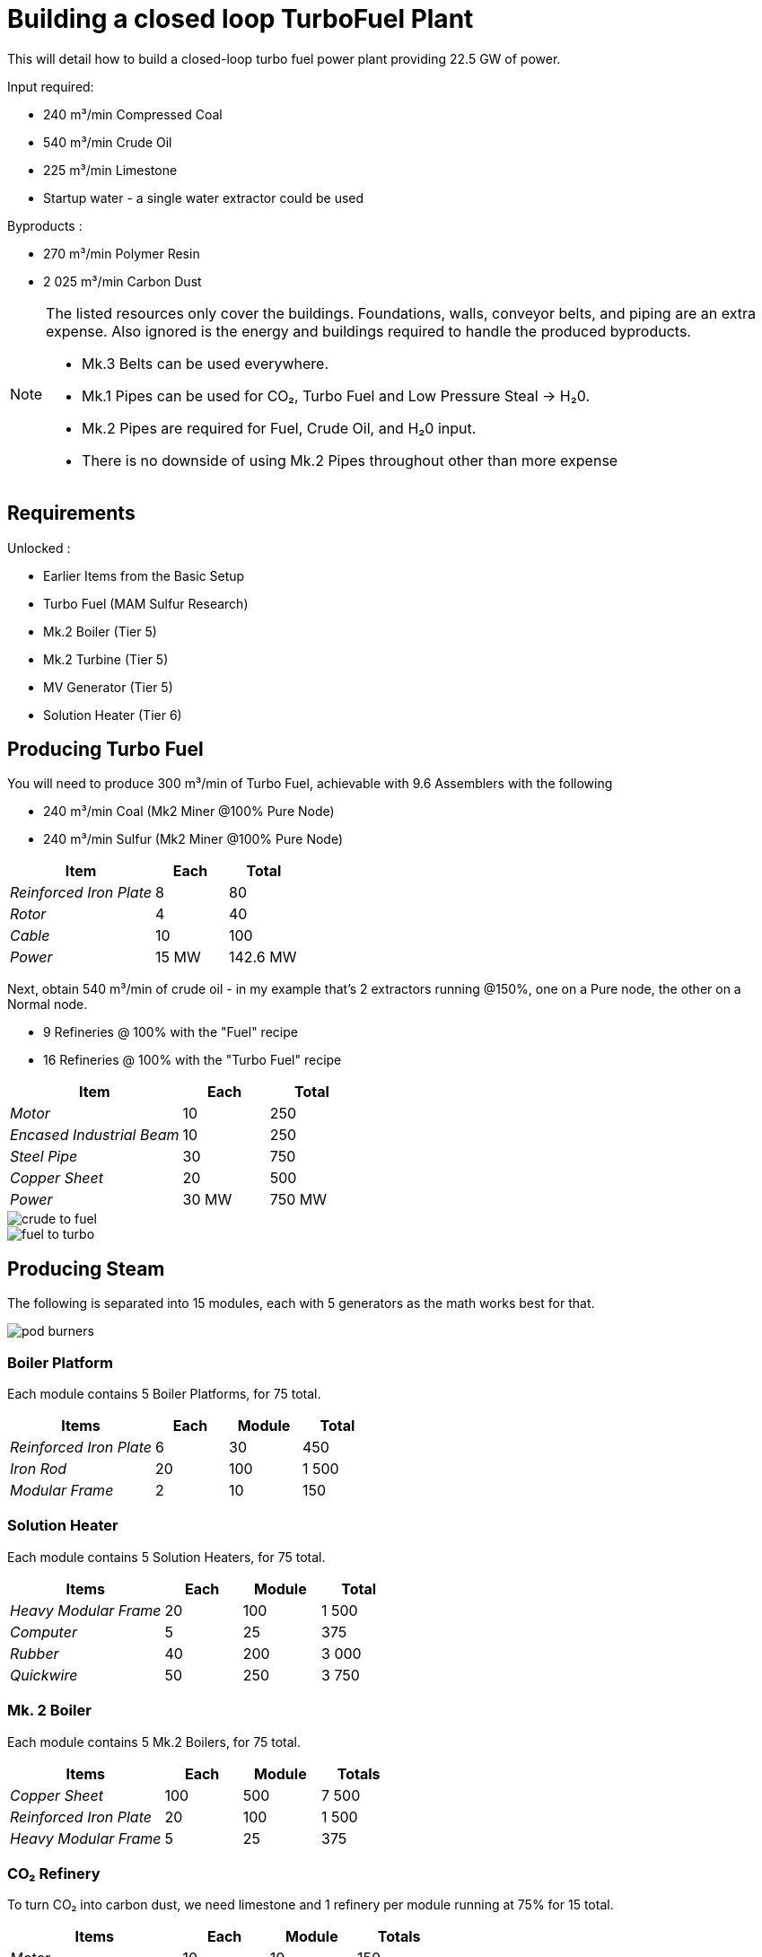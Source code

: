 = Building a closed loop TurboFuel Plant

This will detail how to build a closed-loop turbo fuel power plant providing 22.5 GW of power.

Input required:

* 240 m³/min Compressed Coal
* 540 m³/min Crude Oil
* 225 m³/min Limestone
* Startup water - a single water extractor could be used

Byproducts :

* 270 m³/min Polymer Resin
* 2 025 m³/min Carbon Dust

[NOTE]
====
The listed resources only cover the buildings. Foundations, walls, conveyor belts, and piping are an extra expense. Also ignored is the energy and buildings required to handle the produced byproducts.

* Mk.3 Belts can be used everywhere.
* Mk.1 Pipes can be used for CO₂, Turbo Fuel and Low Pressure Steal -> H₂0.
* Mk.2 Pipes are required for Fuel, Crude Oil, and H₂0 input.
* There is no downside of using Mk.2 Pipes throughout other than more expense
====

== Requirements

Unlocked :

* Earlier Items from the Basic Setup
* Turbo Fuel (MAM Sulfur Research)
* Mk.2 Boiler (Tier 5)
* Mk.2 Turbine (Tier 5)
* MV Generator (Tier 5)
* Solution Heater (Tier 6)

== Producing Turbo Fuel

You will need to produce 300 m³/min of Turbo Fuel, achievable with 9.6 Assemblers with the following

* 240 m³/min Coal (Mk2 Miner @100% Pure Node)
* 240 m³/min Sulfur (Mk2 Miner @100% Pure Node)

[%header, cols="2e,>1,>1"]
|===
^| Item ^| Each ^| Total
| Reinforced Iron Plate | 8 | 80
| Rotor | 4 | 40
| Cable | 10 | 100
| Power | 15 MW | 142.6 MW
|===

Next, obtain 540 m³/min of crude oil - in my example that's 2 extractors running @150%, one on a Pure node, the other on a Normal node.

* 9 Refineries @ 100% with the "Fuel" recipe
* 16 Refineries @ 100% with the "Turbo Fuel" recipe

[%header, cols="2e,>1,>1"]
|===
^| Item ^| Each ^| Total
| Motor | 10 | 250
| Encased Industrial Beam | 10 | 250
| Steel Pipe | 30 | 750
| Copper Sheet | 20 | 500
| Power | 30 MW | 750 MW
|===

image::https://raw.githubusercontent.com/jtsage/RRD_Docs/refs/heads/master/images/rp/modularPowerFuel/crude-to-fuel.png[]

image::https://raw.githubusercontent.com/jtsage/RRD_Docs/refs/heads/master/images/rp/modularPowerFuel/fuel-to-turbo.png[]

== Producing Steam

The following is separated into 15 modules, each with 5 generators as the math works best for that.

image::https://raw.githubusercontent.com/jtsage/RRD_Docs/refs/heads/master/images/rp/modularPowerFuel/pod-burners.png[]

=== Boiler Platform

Each module contains 5 Boiler Platforms, for 75 total.

[%header, cols="2e,>1,>1,>1"]
|===
^| Items ^| Each ^| Module ^| Total
| Reinforced Iron Plate | 6 | 30 | 450
| Iron Rod | 20 | 100 | 1 500
| Modular Frame | 2 | 10 | 150
|===

=== Solution Heater

Each module contains 5 Solution Heaters, for 75 total.

[%header, cols="2e,>1,>1,>1"]
|===
^| Items ^| Each ^| Module ^| Total
| Heavy Modular Frame | 20 | 100 | 1 500
| Computer | 5 | 25 | 375
| Rubber | 40 | 200 | 3 000
| Quickwire | 50 | 250 | 3 750
|===

=== Mk. 2 Boiler

Each module contains 5 Mk.2 Boilers, for 75 total.

[%header, cols="2e,>1,>1,>1"]
|===
^| Items ^| Each ^| Module ^| Totals
| Copper Sheet | 100 | 500 | 7 500
| Reinforced Iron Plate | 20 | 100 | 1 500
| Heavy Modular Frame | 5 | 25 | 375
|===

=== CO₂ Refinery

To turn CO₂ into carbon dust, we need limestone and 1 refinery per module running at 75% for 15 total.

[%header, cols="2e,>1,>1,>1"]
|===
^| Items ^| Each ^| Module ^| Totals
| Motor | 10 | 10 | 150
| Encased Industrial Beam | 10 | 10 |150
| Steel Pipe | 30 | 30 | 450
| Copper Sheet | 20 | 20 | 300
| Power | 20.5 MW | 20.5 MW | 307.5 MW
|===

== Producing Power

The following is also separated into 15 modules, each with 5 generators as the math works best for that.

image::https://raw.githubusercontent.com/jtsage/RRD_Docs/refs/heads/master/images/rp/modularPowerFuel/pod-turbines.png[]

=== Converter Platform

Each module contains 5 Converter Platforms, for 75 total.

[%header, cols="2e,>1,>1,>1"]
|===
^| Items ^| Each ^| Module ^| Totals
| Reinforced Iron Plate | 6 | 30 | 450
| Iron Rod | 20 | 100 | 1 500
| Modular Frame | 2 | 10 | 150
|===

=== Mk.2 Turbine

Each module contains 5 Mk.2 Turbines, for 75 total.

[%header, cols="2e,>1,>1,>1"]
|===
^| Items ^| Each ^| Module ^| Totals
| Heavy Modular Frame | 6 | 30 | 450
| Motor | 5 | 25 | 375
| Computer | 4 | 20 | 300
|===

=== MV Generator

Each module contains 5 MV Generators, for 75 total.

[%header, cols="2e,>1,>1,>1"]
|===
^| Items ^| Each ^| Module ^| Totals
| Heavy Modular Frame | 4 | 20 | 300
| Circuit Board | 20 | 100 | 1 500
| Quickwire | 100 | 500 | 7 500
|===

=== Low Pressure Steam to H₂0

If you should prefer not to build this as a closed loop, you will need 2 Steam Cooling Towers per module, *and* 450 m³/min of water input.

For a closed loop, you will want a fluid buffer as well

==== Industrial Fluid Buffer, 15 total

[%header, cols="2e,>1,>1,>1"]
|===
|Items |Each|Module|Total
| Encased Industrial Beam | 5 | 5 | 75
| Copper Sheet | 10 | 10 | 150
| Plastic | 25 | 25 | 375
|===

There is a space vs. power trade off available here.  Each module needs 7.5 Refineries worth of production - you can do it in many ways, detailed here.


==== 8 Refineries - 7 @ 100%, 1 @ 50%

[%header, cols="2e,>1,>1,>1"]
|===
|Items |Each|Module|Total
| Motor | 10 | 80 | 1 200
| Encased Industrial Beam | 10 | 80 | 1 200
| Steel Pipe | 30 | 240 | 3 600
| Copper Sheet | 20 | 160 | 2 400
| Power | 30MW | 222 MW | 3 330 MW
| Power Shards | None | None | None
|===

==== 5 Refineries @ 150%

[%header, cols="2e,>1,>1,>1"]
|===
^| Items ^| Each ^| Module ^| Totals
| Motor | 10 | 50 | 750
| Encased Industrial Beam | 10 | 50 | 750
| Steel Pipe | 30 | 150 | 2 250
| Copper Sheet | 20 | 100 | 1 500
| Power | 51 MW | 256 MW | 3 845 MW
| Power Shards | 1 | 5 | 75
|===

==== 3 Refineries @ 250%

[%header, cols="2e,>1,>1,>1"]
|===
^| Items ^| Each ^| Module ^| Totals
| Motor | 10 | 30 | 450
| Encased Industrial Beam | 10 | 30 | 450
| Steel Pipe | 30 | 90 | 1 350
| Copper Sheet | 20 | 60 | 900
| Power | 101 MW | 302 MW | 4 532 MW
| Power Shards | 3 | 15 | 135
|===

== Consumed Power vs. Generated

The following is consumed in every situation

[%header, cols="2e,>1,>1"]
|===
^| Procedure ^| Power ^| Percentage
| Compressed Coal | 142.6 MW | 0.6%
| Turbo Fuel | 750 MW | 3.3%
| Carbon Dust | 307.4 MW | 1.3%
s| Total s| 1 200 MW s| 5.2%
|===

And either of :

[%header, cols="2e,>1,>1,>1"]
|===
^| Procedure ^| Power ^| Percentage ^| Net
| 3 Refinery option | 4 532 MW | 20% | 16 700 MW
| 5 Refinery option | 3 845 MW | 17% | 17 400 MW
| 7.5 Refinery option | 3 330 MW | 14.8% | 17 900 MW
|===

Given the small difference between the 7.5 and 5 Refinery versions, if you have the power shards, it seems the 5 building option is a better use of space and will simplify piping.

== Total Building Materials

image::https://raw.githubusercontent.com/jtsage/RRD_Docs/refs/heads/master/images/rp/modularPowerFuel/pod-outside.png[]

This table assumes the use of the 7.5 Refinery option for handling steam (no power shards)

[%header, cols="2e,>1"]
|===
^| Item ^| Amounts
| Iron Rod | 3 000
| Reinforced Iron Plate | 2 480
| Cable | 100
| Copper Sheet | 10 850
| Steel Pipe | 4 800
| Encased Industrial Beam | 1 675
| Quickwire | 11 250
| Rotor | 40
| Motor | 1 975
| Modular Frame | 300
| Heavy Modular Frame | 2 625
| Computer | 675
| Circuit Board | 1500
| Rubber | 3000
| Plastic | 375
|===

=== Mod Used

Featured in the screen shots, the items you may not recognize from the base game include:

* Small Refinery
* Small Awesome Sink
* Modular Load Balancers
* Structural Solutions
* Glass Fluid Buffer
* Fluid Extras (additional junction types)